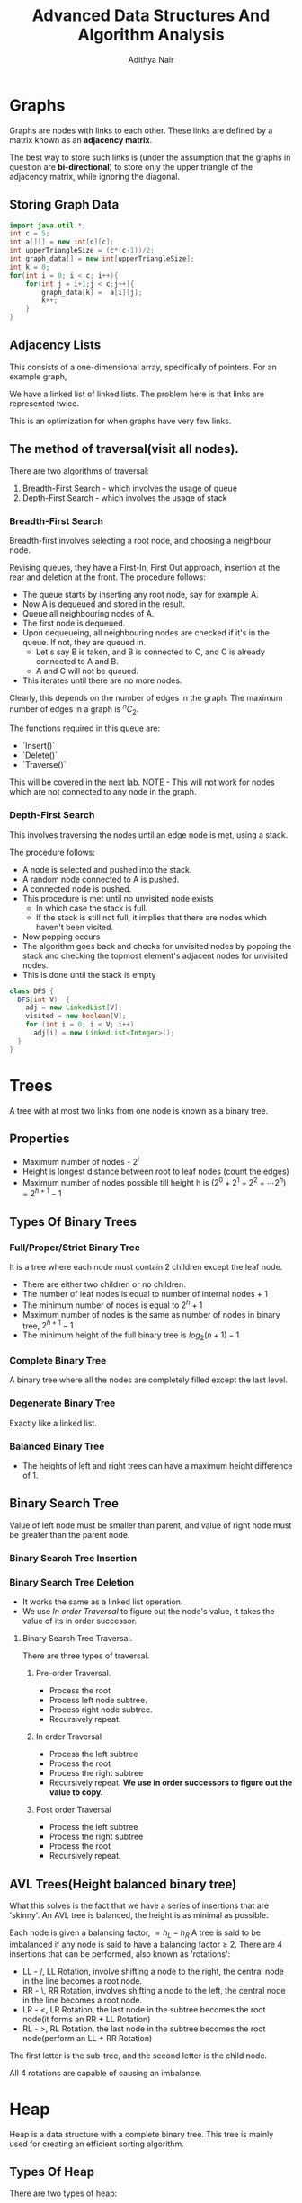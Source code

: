 #+title: Advanced Data Structures And Algorithm Analysis
#+author: Adithya Nair

* Graphs
Graphs are nodes with links to each other. These links are defined by a matrix known as an **adjacency matrix**.

The best way to store such links is (under the assumption that the graphs in question are **bi-directional**) to store only the upper triangle of the adjacency matrix, while ignoring the diagonal.
** Storing Graph Data
#+begin_src java :session Graph
import java.util.*;
int c = 5;
int a[][] = new int[c][c];
int upperTriangleSize = (c*(c-1))/2;
int graph_data[] = new int[upperTriangleSize];
int k = 0;
for(int i = 0; i < c; i++){
	for(int j = i+1;j < c;j++){
		graph_data[k] =  a[i][j];
		k++;
	}
}
#+end_src

\begin{bmatrix}
a_{11} & a_{12} & \cdots & a_{1n} \\
a_{21} & a_{22} & \cdots & a_{2n} \\
\vdots & &\ddots & \vdots \\
a_{n1} & a_{n2} & \cdots & a_{nn} \\
\end{bmatrix}

** Adjacency Lists
This consists of a one-dimensional array, specifically of pointers.
For an example graph,
\begin{align*}
&a \rightarrow b \rightarrow c \rightarrow d  \\
&\downarrow \\
&b \rightarrow a \rightarrow c \\
&\downarrow \\
&c \rightarrow a \rightarrow b \\
&\downarrow \\
&d \rightarrow a \rightarrow e\\
&\downarrow \\
&e \rightarrow d \\
\end{align*}

We have a linked list of linked lists. The problem here is that links are represented twice.

This is an optimization for when graphs have very few links.

** The method of traversal(visit all nodes).

There are two algorithms of traversal:
1. Breadth-First Search - which involves the usage of queue
2. Depth-First Search - which involves the usage of stack

*** Breadth-First Search
Breadth-first involves selecting a root node, and choosing a neighbour node.

Revising queues, they have a First-In, First Out approach, insertion at the rear and deletion at the front.
The procedure follows:
- The queue starts by inserting any root node, say for example A.
- Now A is dequeued and stored in the result.
- Queue all neighbouring nodes of A.
- The first node is dequeued.
- Upon dequeueing, all neighbouring nodes are checked if it's in the queue. If not, they are queued in.
	- Let's say B is taken, and B is connected to C, and C is already connected to A and B.
	- A and C will not be queued.
- This iterates until there are no more nodes.

Clearly, this depends on the number of edges in the graph. The maximum number of edges in a graph is $^nC_2$.

The functions required in this queue are:
- `Insert()`
- `Delete()`
- `Traverse()`

This will be covered in the next lab.
 NOTE - This will not work for nodes which are not connected to any node in the graph.

*** Depth-First Search

This involves traversing the nodes until an edge node is met, using a stack.

The procedure follows:
- A node is selected and pushed into the stack.
- A random node connected to A is pushed.
- A connected node is pushed.
- This procedure is met until no unvisited node exists
  - In which case the stack is full.
  - If the stack is still not full, it implies that there are nodes which haven't been visited.
- Now popping occurs
- The algorithm goes back and checks for unvisited nodes by popping the stack and checking the topmost element's adjacent nodes for unvisited nodes.
- This is done until the stack is empty

#+begin_src java
class DFS {
  DFS(int V)  {
    adj = new LinkedList[V];
    visited = new boolean[V];
    for (int i = 0; i < V; i++)
      adj[i] = new LinkedList<Integer>();
  }
}
#+end_src
* Trees
A tree with at most two links from one node is known as a binary tree.
** Properties
- Maximum number of nodes - $2^i$
- Height is longest distance between root to leaf nodes (count the edges)
- Maximum number of nodes possible till height h is $(2^0 + 2^1 + 2^2 + \cdots 2^h)$ = $2^{h+1} -1$
** Types Of Binary Trees
*** Full/Proper/Strict Binary Tree
It is a tree where each node must contain 2 children except the leaf node.

- There are either two children or no children.
- The number of leaf nodes is equal to number of internal nodes + 1
- The minimum number of nodes is equal to $2^h + 1$
- Maximum number of nodes is the same as number of nodes in binary tree, $2^{h+1} - 1$
- The minimum height of the full binary tree is $log_2(n+1) - 1$
*** Complete Binary Tree
A binary tree where all the nodes are completely filled except the last level.

*** Degenerate Binary Tree
Exactly like a linked list.
*** Balanced Binary Tree
- The heights of left and right trees can have a maximum height difference of 1.
** Binary Search Tree
Value of left node must be smaller than parent, and value of right node must be greater than the parent node.
*** Binary Search Tree Insertion
*** Binary Search Tree Deletion
- It works the same as a linked list operation.
- We use [[In order Traversal]] to figure out the node's value, it takes the value of its in order successor.
**** Binary Search Tree Traversal.
There are three types of traversal.
***** Pre-order Traversal.
- Process the root
- Process left node subtree.
- Process right node subtree.
- Recursively repeat.
***** In order Traversal
- Process the left subtree
- Process the root
- Process the right subtree
- Recursively repeat.
  **We use in order successors to figure out the value to copy.**
***** Post order Traversal
- Process the left subtree
- Process the right subtree
- Process the root
- Recursively repeat.
** AVL Trees(Height balanced binary tree)
What this solves is the fact that we have a series of insertions that are 'skinny'. An AVL tree is balanced, the height is as minimal as possible.

Each node is given a balancing factor, $= h_L-h_R$
A tree is said to be imbalanced if any node is said to have a balancing factor $\geq$ 2.
There are 4 insertions that can be performed, also known as 'rotations':
- LL - /, LL Rotation, involve shifting a node to the right, the central node in the line becomes a root node.
- RR - \, RR Rotation, involves shifting a node to the left, the central node in the line becomes a root node.
- LR - <, LR Rotation, the last node in the subtree becomes the root node(it forms an RR + LL Rotation)
- RL - >, RL Rotation, the last node in the subtree becomes the root node(perform an LL + RR Rotation)

The first letter is the sub-tree, and the second letter is the child node.

All 4 rotations are capable of causing an imbalance.
* Heap
Heap is a data structure with a complete binary tree. This tree is mainly used for creating an efficient sorting algorithm.
** Types Of Heap
There are two types of heap:
*** Min Heap
The value of the root node is less than or equal to  its children
*** Max Heap
The value of the root node is more than or equal to its children
** Definition
A heap is a special form of complete binary tree where the key value is lesser than or greater than its children.
A heap is typically represented as an array, the array representation for a tree, is for each node
A parent node is represented by $\frac{i}{2} - 1$, the left child node is $2*i + 1$ and the right child node is $2*i + 2$

Heaps can be used for sorting, by deleting the root node until none are left, we get a sorted array.
** Insertion
The process of insertion involves:
- Adding a node to the leftmost child node available.
- Comparing the node's value with the parent node
  - If current node's value is $i$, we have $\frac{(i-1)/2}$
- If the comparison yields the result that the definition of heap does not hold, then the values of the parent node and the child node are swapped.
- Repeat until the comparison holds.

#+begin_src java
// i is the variable holding the last position
// k is the value we are trying to add to the heap.
void insert(A,i,k){
i = i + 1;
a[i] = k;
while(i > 0){
    if(a[(i-1)/2] > a[i]){
        t = a[i];
        a[i] = a[(i-1)/2];
        a[(i-1)/2] = t;
    }
    else
        return;
    }
  #+end_src
** Deletion
- Deletion can only happen at the root node.
- This deletion takes place when you're trying to perform 'heap sort'.

For an array, [52,24,30,12,16,5]

We have 52 as the root node.

#+begin_src java
int k = a[0];
a[0] = a[n];
a[n] = k;
n = n-1;

#+end_src
** TODO Write a Java Program To Implement And Insert Elements Into A Heap The array = [80,100,30,20,70,15,19]

Write a program which can automatically arrange itself into a

